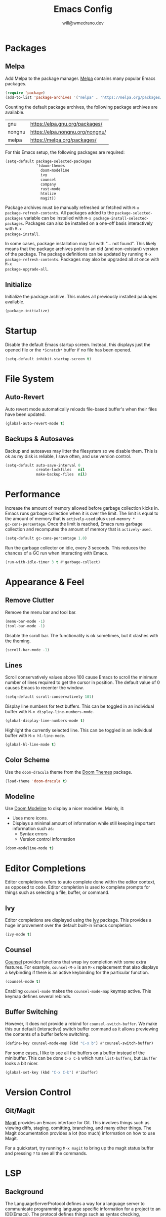 #+title: Emacs Config
#+author: will@wmedrano.dev

* Packages

** Melpa

Add Melpa to the package manager. [[https://melpa.org][Melpa]] contains many popular Emacs packages.

#+BEGIN_SRC emacs-lisp :tangle init.el
  (require 'package)
  (add-to-list 'package-archives '("melpa" . "https://melpa.org/packages/") t)
#+END_SRC

Counting the default package archives, the following package archives are
available.

| gnu    | https://elpa.gnu.org/packages/  |
| nongnu | https://elpa.nongnu.org/nongnu/ |
| melpa  | https://melpa.org/packages/     |

For this Emacs setup, the following packages are required:

#+BEGIN_SRC emacs-lisp :tangle init.el
  (setq-default package-selected-packages
                '(doom-themes
                  doom-modeline
                  ivy
                  counsel
                  company
                  rust-mode
                  htmlize
                  magit))
#+END_SRC

Package archives must be manually refreshed or fetched with ~M-x
package-refresh-contents~. All packages added to the ~package-selected-packages~
variable can be installed with ~M-x package-install-selected-packages~. Packages
can also be installed on a one-off basis interactively with ~M-x
package-install~.

In some cases, package installation may fail with "... not found". This likely
means that the package archives point to an old (and non-existant) version of
the package. The package definitions can be updated by running ~M-x
package-refresh-contents~. Packages may also be upgraded all at once with ~M-x
package-upgrade-all~.

** Initialize

Initialize the package archive. This makes all previously installed packages available.

#+BEGIN_SRC emacs-lisp :tangle init.el
  (package-initialize)
#+END_SRC

* Startup

Disable the default Emacs startup screen. Instead, this displays just the opened
file or the ~*Scratch*~ buffer if no file has been opened.

#+BEGIN_SRC emacs-lisp :tangle init.el
  (setq-default inhibit-startup-screen t)
#+END_SRC

* File System

** Auto-Revert

Auto revert mode automatically reloads file-based buffer's when their files have
been updated.

#+BEGIN_SRC emacs-lisp :tangle init.el
  (global-auto-revert-mode t)
#+END_SRC

** Backups & Autosaves

Backup and autosaves may litter the filesystem so we disable
them. This is ok as my disk is reliable, I save often, and use version
control.

#+BEGIN_SRC emacs-lisp :tangle init.el
  (setq-default auto-save-interval 0
                create-lockfiles   nil
                make-backup-files  nil)
#+END_SRC

* Performance

Increase the amount of memory allowed before garbage collection kicks in. Emacs
runs garbage collection when it is over the limit. The limit is equal to the
amount of memory that is ~actively-used~ plus ~used-memory *
gc-cons-percentage~. Once the limit is reached, Emacs runs garbage collection
and recomputes the amount of memory that is ~actively-used~.

#+BEGIN_SRC emacs-lisp :tangle init.el
  (setq-default gc-cons-percentage 1.0)
#+END_SRC

Run the garbage collector on idle, every 3 seconds. This reduces the chances of
a GC run when interacting with Emacs.

#+BEGIN_SRC emacs-lisp :tangle init.el
  (run-with-idle-timer 3 t #'garbage-collect)
#+END_SRC

* Appearance & Feel

** Remove Clutter

Remove the menu bar and tool bar.

#+BEGIN_SRC emacs-lisp :tangle init.el
  (menu-bar-mode -1)
  (tool-bar-mode -1)
#+END_SRC

Disable the scroll bar. The functionality is ok sometimes, but it clashes with
the theming.

#+BEGIN_SRC emacs-lisp :tangle init.el
  (scroll-bar-mode -1)
#+END_SRC

** Lines

Scroll conservatively values above 100 cause Emacs to scroll the
minimum number of lines required to get the cursor in position. The
default value of 0 causes Emacs to recenter the window.

#+BEGIN_SRC emacs-lisp :tangle init.el
  (setq-default scroll-conservatively 101)
#+END_SRC

Display line numbers for text buffers. This can be toggled in an individual
buffer with ~M-x display-line-numbers-mode~.

#+BEGIN_SRC emacs-lisp :tangle init.el
  (global-display-line-numbers-mode t)
#+END_SRC

Highlight the currently selected line. This can be toggled in an individual
buffer with ~M-x hl-line-mode~.

#+BEGIN_SRC emacs-lisp :tangle init.el
  (global-hl-line-mode t)
#+END_SRC

** Color Scheme

Use the ~doom-dracula~ theme from the [[https://github.com/doomemacs/themes/tree/729ad034631cba41602ad9191275ece472c21941][Doom Themes]] package.

#+BEGIN_SRC emacs-lisp :tangle init.el
  (load-theme 'doom-dracula t)
#+END_SRC

** Modeline

Use [[https://github.com/seagle0128/doom-modeline/tree/297b57585fe3b3de9e694512170c44c6e104808f][Doom Modeline]] to display a nicer modeline. Mainly, it:

- Uses more icons.
- Displays a minimal amount of information while still keeping
  important information such as:
  - Syntax errors
  - Version control information

#+BEGIN_SRC emacs-lisp :tangle init.el
  (doom-modeline-mode t)
#+END_SRC

* Editor Completions

Editor completions refers to auto complete done within the editor context, as
opposed to code. Editor completion is used to complete prompts for things such
as selecting a file, buffer, or command.

** Ivy

Editor completions are displayed using the [[https://github.com/abo-abo/swiper?tab=readme-ov-file#ivy][Ivy]] package. This provides a huge
improvement over the default built-in Emacs completion.

#+BEGIN_SRC emacs-lisp :tangle init.el
  (ivy-mode t)
#+END_SRC

** Counsel

[[https://github.com/abo-abo/swiper?tab=readme-ov-file#counsel][Counsel]] provides functions that wrap ivy completion with some extra
features. For example, ~counsel-M-x~ is an ~M-x~ replacement that also displays
a keybinding if there is an active keybinding for the particular function.

#+BEGIN_SRC emacs-lisp :tangle init.el
  (counsel-mode t)
#+END_SRC

Enabling ~counsel-mode~ makes the ~counsel-mode-map~ keymap active. This keymap
defines several rebinds.

** Buffer Switching

However, it does not provide a rebind for ~counsel-switch-buffer~. We make this
our default (interactive) switch buffer command as it allows previewing the
contents of a buffer before switching.

#+BEGIN_SRC emacs-lisp :tangle init.el
  (define-key counsel-mode-map (kbd "C-x b") #'counsel-switch-buffer)
#+END_SRC

For some cases, I like to see all the buffers on a buffer instead of the
minibuffer. This can be done ~C-x C-b~ which runs ~list-buffers~, but ~ibuffer~
looks a bit nicer.

#+BEGIN_SRC emacs-lisp :tangle init.el
  (global-set-key (kbd "C-x C-b") #'ibuffer)
#+END_SRC

* Version Control

** Git/Magit

[[https://github.com/magit/magit/tree/e3806cbb7dd38ab73624ad48024998705f9d0d20][Magit]] provides an Emacs interface for Git. This involves things such as viewing
diffs, staging, comitting, branching, and many other things. The Magit
documentation provides a lot (too much) information on how to use Magit.

For a quickstart, try running ~M-x magit~ to bring up the magit status buffer
and pressing ~?~ to see all the commands.

* LSP

** Background
The LanguageServerProtocol defines a way for a language server to communicate
programming language specific information for a project to an IDE(Emacs). The
protocol defines things such as syntax checking, autocomplete, and code
formatting.

** Updating Eglot Package

Eglot is included in Emacs. However, Eglot can be upgraded to the latest version
with ~M-x eglot-upgrade-eglot~.

** Obtaining Language Servers

Eglot is configured to run the most popular language servers by
default. However, they must still be installed on the system. Some popular
language servers include ~rust-analyzer~ for Rust.

** Enabling Eglot

Eglot can be manually enabled on a buffer with ~M-x eglot~. To enable it
automatically, you may call ~eglot-ensure~ on the buffer automatically through
hooks.

#+BEGIN_SRC emacs-lisp :tangle init.el
  (add-hook 'rust-mode-hook #'eglot-ensure)
#+END_SRC

* Formatting

** Tabs

Emacs uses a combination of tabs and spaces when auto-indenting. This pleases
neither the spaces nor tabs crowds. Tabs are disabled to prevent the mixed use,
though opinionated languages will still find a way to use their correct
default. For example, Go will still use tabs when indenting.

#+BEGIN_SRC emacs-lisp :tangle init.el
  (setq-default indent-tabs-mode nil)
#+END_SRC

Use a default tab width of 4 spaces.

#+BEGIN_SRC emacs-lisp :tangle init.el
  (setq-default tab-width 4)
#+END_SRC

** Line Width

Set a target line width of 80. Contents of a "paragraph" may be made to follow
the target line width through ~M-x fill-paragraph~ (default keybind ~M-q~) or a
highlighted region with ~M-x fill-region~.

#+BEGIN_SRC emacs-lisp :tangle init.el
  (setq-default fill-column 80)
#+END_SRC

Some languages have a different target line length.

#+BEGIN_SRC emacs-lisp :tangle init.el
  (defun fill-column-100 ()
    (setq-local fill-column 100))

  (add-hook 'rust-mode-hook #'fill-column-100)
#+END_SRC

** Delete Trailing Whitespace

Trailing whitespace is usually unintended. These are whitespace characters
hanging at the end of the sentence or newlines/whitespace at the end of the
file. Trailing whitespace can be automatically deleted before save.

#+BEGIN_SRC emacs-lisp :tangle init.el
  (add-hook 'before-save-hook #'delete-trailing-whitespace)
#+END_SRC

** Language Specific Autoformat

Eglot provides 2 functions for formatting.

- ~eglot-format~ - Formats the selected region.
- ~eglot-format-buffer~ - Format the current buffer.

However, running these functions interactively is not needed as we can
automatically run ~eglot-format-buffer~ before save.

#+BEGIN_SRC emacs-lisp :tangle init.el
  (defun eglot-maybe-format-buffer ()
    (when (eglot-managed-p) (eglot-format-buffer)))

  (add-hook 'before-save-hook #'eglot-maybe-format-buffer)
#+END_SRC

* Code Auto-Complete

Code auto-complete is handled by the [[https://company-mode.github.io/][Company]] package. Company is an
autocompletion frontend that comes with many backends. Company comes with a lot
of built-in backends and usually selects the best choice among them for
auto-complete suggestions. One of the more useful backends is the Eglot backend
which is automatically used if the buffer has Eglot mode enabled.

Company mode is usually fine to enable globally. If the buffer doesn't have a
suitable backend, then it does nothing.

#+BEGIN_SRC emacs-lisp :tangle init.el
  (global-company-mode t)
#+END_SRC

* Syntax Checking

** On The Fly Syntax Checking

Syntax errors are surfaced by the built-in Flymake package. The Flymake package
provides the frontend and several backends.

The most common backend for Flymake is Eglot. Additionally, Eglot automatically
enables Flymake on Eglot managed buffers so there is no setup on that front.

** Custom Compile

~M-x compile~ and ~M-x project-compile~ can be used to run a command. ~compile~
runs in the current directory while ~project-compile~ runs the command in the
projec's root directory, where a project is often defined as a version
controlled (like Git) repo.

The outputs of the command will be displayed in a buffer named
"*compilation*". By default, pressing ~n~ and ~p~ can be used to go through all
detected errors in the buffer. For other keybindings, run ~M-x describe-keymap~
to check ~compilation-mode-map~.

*** Error Detection

~M-x compile~ has some built in mechanisms to detect errors. However, some
packages, like ~rust-mode~, add new patterns. For these patterns to be added,
the package has to be loaded. Packages are often lazily loaded or can be
manually loaded with something like ~M-: (require 'rust-mode)~.

* Languages

** Rust

Rust is not built into Emacs so we install the [[https://github.com/rust-lang/rust-mode/tree/25d91cff281909e9b7cb84e31211c4e7b0480f94][Rust Mode]] package.

Beyond that, there is not much to Rust as most of its functionality comes
throught Eglot + the ~rust-analyzer~ LSP.

** Org Mode

Enable syntax highlighting for exported material html. Note that this will use
the currently active theme. This requires the [[https://elpa.nongnu.org/nongnu/htmlize.html][htmlize]] package.

* Elisp Concepts

** Interactive Commands

Interactive functions that can be run "interactively". Here, interactively maens
that they can be run through ~M-x~. Interactive functions are defined by adding
(interactive) in their function definition.

#+BEGIN_SRC emacs-lisp
  (defun my-function ()
    "Do a thing."
    (message "Hello World"))

  (defun my-interactive-function ()
    "Do a thing."
    (interactive)
    (message "Hello World"))
#+END_SRC

Interactive functions also have a sophisticated mechanism of querying the user
for standard options and passing them as flags. See the [[https://www.gnu.org/software/emacs/manual/html_node/elisp/Using-Interactive.html][Emacs Documentation]] for
"Using interactive" for more details.
